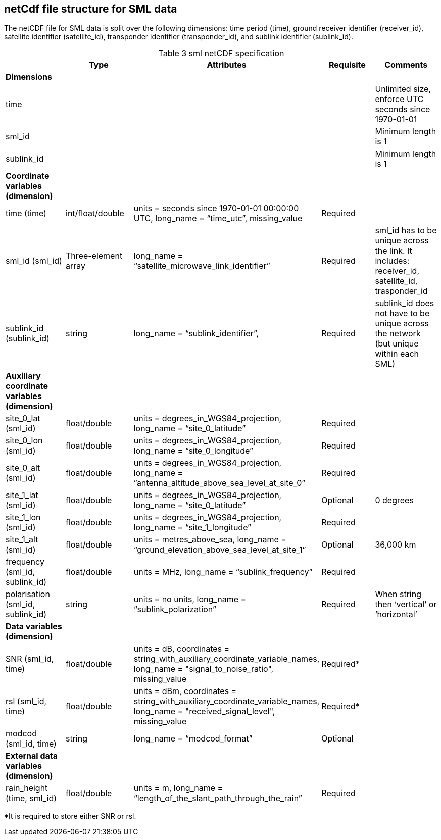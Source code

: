 == netCdf file structure for SML data

The netCDF file for SML data is split over the following dimensions: time period (time), ground receiver identifier (receiver_id), satellite identifier (satellite_id), transponder identifier (transponder_id), and sublink identifier (sublink_id). 

[[table-sml-netCDF-specification]]
.sml netCDF specification
[options="header",cols="2,2,2,2,2", caption="Table 3 "]
|===
||Type|Attributes|Requisite|Comments

| *Dimensions*| | | | 

| time| | | | Unlimited size, enforce UTC seconds since 1970-01-01

| sml_id| | | | Minimum length is 1

| sublink_id| | | | Minimum length is 1


| *Coordinate variables (dimension)*| | | | 

| time (time)| int/float/double| units = seconds since 1970-01-01 00:00:00 UTC, long_name = “time_utc”, missing_value | Required |

| sml_id (sml_id)| Three-element array| long_name = “satellite_microwave_link_identifier” |Required| sml_id has to be unique across the link. It includes: receiver_id, satellite_id, trasponder_id 
| sublink_id (sublink_id)| string| long_name = “sublink_identifier”, |Required | sublink_id does not have to be unique across the network (but unique within each SML)

| *Auxiliary coordinate variables (dimension)*| | | | 
| site_0_lat (sml_id)| float/double| units = degrees_in_WGS84_projection, long_name = “site_0_latitude”| Required| 
| site_0_lon (sml_id)| float/double| units = degrees_in_WGS84_projection, long_name = “site_0_longitude”| Required| 
| site_0_alt (sml_id)| float/double| units = degrees_in_WGS84_projection, long_name = ”antenna_altitude_above_sea_level_at_site_0”| Required| 
| site_1_lat (sml_id)| float/double| units = degrees_in_WGS84_projection, long_name = “site_0_latitude”| Optional| 0 degrees 
| site_1_lon (sml_id)| float/double| units = degrees_in_WGS84_projection, long_name = “site_1_longitude”| Required| 
| site_1_alt (sml_id)| float/double| units = metres_above_sea, long_name = “ground_elevation_above_sea_level_at_site_1”| Optional| 36,000 km 
| frequency (sml_id, sublink_id)| float/double| units = MHz, long_name = “sublink_frequency”| Required| 
| polarisation (sml_id, sublink_id)| string| units = no units, long_name = “sublink_polarization”| Required| When string then ‘vertical’ or ‘horizontal’

| *Data variables (dimension)*| | | | 

| SNR (sml_id, time)| float/double| units = dB, coordinates = string_with_auxiliary_coordinate_variable_names, long_name = "signal_to_noise_ratio", missing_value| Required*| 
| rsl (sml_id, time)| float/double| units = dBm, coordinates = string_with_auxiliary_coordinate_variable_names, long_name = "received_signal_level", missing_value| Required*| 
| modcod (sml_id, time)| string| long_name = “modcod_format”| Optional| 


| *External data variables (dimension)*| | | | 
| rain_height (time, sml_id)| float/double| units = m, long_name = “length_of_the_slant_path_through_the_rain”| Required| 

|===

*It is required to store either SNR or rsl.
